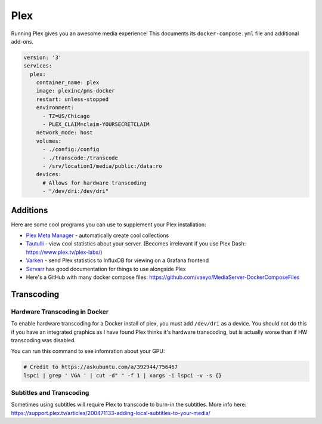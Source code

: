 Plex
=====

Running Plex gives you an awesome media experience!
This documents its ``docker-compose.yml`` file and additional add-ons.


.. code-block:: yaml

  version: '3'
  services:
    plex:
      container_name: plex
      image: plexinc/pms-docker
      restart: unless-stopped
      environment:
        - TZ=US/Chicago
        - PLEX_CLAIM=claim-YOURSECRETCLAIM
      network_mode: host
      volumes:
        - ./config:/config
        - ./transcode:/transcode
        - /srv/location1/media/public:/data:ro
      devices:
        # Allows for hardware transcoding
        - "/dev/dri:/dev/dri"

Additions
-----------

Here are some cool programs you can use to supplement your Plex installation:

* `Plex Meta Manager <https://metamanager.wiki/en/latest/>`_ - automatically create cool collections
* `Tautulli <https://tautulli.com/>`_ - view cool statistics about your server. (Becomes irrelevant if you use Plex Dash: https://www.plex.tv/plex-labs/)
* `Varken <https://github.com/Boerderij/Varken>`_ - send Plex statistics to InfluxDB for viewing on a Grafana frontend
* `Servarr <https://wiki.servarr.com/>`_ has good documentation for things to use alongside Plex
* Here's a GitHub with many docker compose files: https://github.com/vaeyo/MediaServer-DockerComposeFiles

Transcoding
--------------

Hardware Transcoding in Docker
^^^^^^^^^^^^^^^^^^^^^^^^^^^^^^^^

To enable hardware transcoding for a Docker install of plex, you must add ``/dev/dri`` as a device.
You should not do this if you have an integrated graphics as I have found Plex thinks it's hardware transcoding,
but is actually worse than if HW transcoding was disabled.

You can run this command to see infomration about your GPU:

.. code-block:: shell

  # Credit to https://askubuntu.com/a/392944/756467
  lspci | grep ' VGA ' | cut -d" " -f 1 | xargs -i lspci -v -s {}

Subtitles and Transcoding
^^^^^^^^^^^^^^^^^^^^^^^^^^

Sometimes using subtitles will require Plex to transcode to burn-in the subtitles. More info here:
https://support.plex.tv/articles/200471133-adding-local-subtitles-to-your-media/
